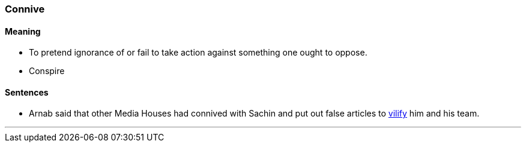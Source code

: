 === Connive

==== Meaning

* To pretend ignorance of or fail to take action against something one ought to oppose.
* Conspire

==== Sentences

* Arnab said that other Media Houses had [.underline]#connived# with Sachin and put out false articles to link:#_vilify[vilify] him and his team.

'''
